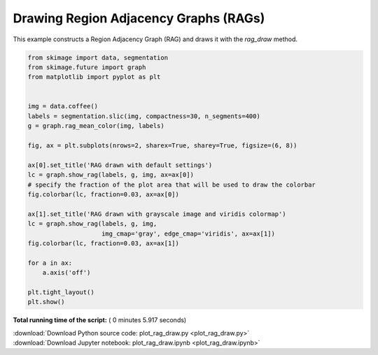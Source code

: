 

.. _sphx_glr_auto_examples_segmentation_plot_rag_draw.py:


======================================
Drawing Region Adjacency Graphs (RAGs)
======================================

This example constructs a Region Adjacency Graph (RAG) and draws it with
the `rag_draw` method.




.. image:: /auto_examples/segmentation/images/sphx_glr_plot_rag_draw_001.png
    :align: center





.. code-block:: python


    from skimage import data, segmentation
    from skimage.future import graph
    from matplotlib import pyplot as plt


    img = data.coffee()
    labels = segmentation.slic(img, compactness=30, n_segments=400)
    g = graph.rag_mean_color(img, labels)

    fig, ax = plt.subplots(nrows=2, sharex=True, sharey=True, figsize=(6, 8))

    ax[0].set_title('RAG drawn with default settings')
    lc = graph.show_rag(labels, g, img, ax=ax[0])
    # specify the fraction of the plot area that will be used to draw the colorbar
    fig.colorbar(lc, fraction=0.03, ax=ax[0])

    ax[1].set_title('RAG drawn with grayscale image and viridis colormap')
    lc = graph.show_rag(labels, g, img,
                        img_cmap='gray', edge_cmap='viridis', ax=ax[1])
    fig.colorbar(lc, fraction=0.03, ax=ax[1])

    for a in ax:
        a.axis('off')

    plt.tight_layout()
    plt.show()

**Total running time of the script:** ( 0 minutes  5.917 seconds)



.. container:: sphx-glr-footer


  .. container:: sphx-glr-download

     :download:`Download Python source code: plot_rag_draw.py <plot_rag_draw.py>`



  .. container:: sphx-glr-download

     :download:`Download Jupyter notebook: plot_rag_draw.ipynb <plot_rag_draw.ipynb>`

.. rst-class:: sphx-glr-signature

    `Generated by Sphinx-Gallery <http://sphinx-gallery.readthedocs.io>`_
